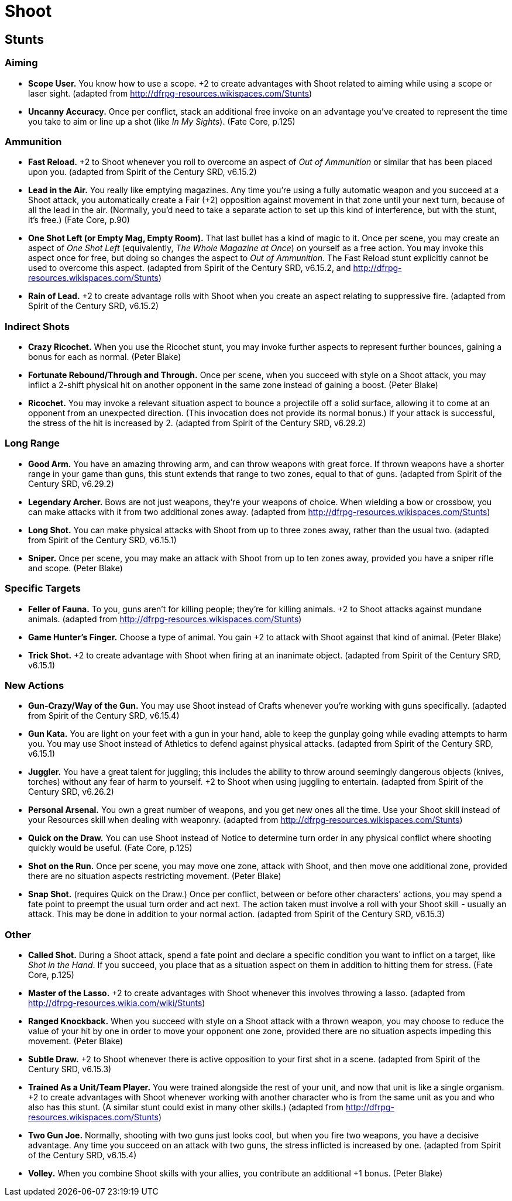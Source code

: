 = Shoot

== Stunts

=== Aiming

* *Scope User.* You know how to use a scope. +2 to create advantages
with Shoot related to aiming while using a scope or laser sight.
(adapted from http://dfrpg-resources.wikispaces.com/Stunts)
* *Uncanny Accuracy.* Once per conflict, stack an additional free invoke
on an advantage you've created to represent the time you take to aim or
line up a shot (like __In My Sights__). (Fate Core, p.125)

=== Ammunition

* *Fast Reload.* +2 to Shoot whenever you roll to overcome an aspect of
_Out of Ammunition_ or similar that has been placed upon you. (adapted
from Spirit of the Century SRD, v6.15.2)
* *Lead in the Air.* You really like emptying magazines. Any time you're
using a fully automatic weapon and you succeed at a Shoot attack, you
automatically create a Fair (+2) opposition against movement in that
zone until your next turn, because of all the lead in the air.
(Normally, you'd need to take a separate action to set up this kind of
interference, but with the stunt, it's free.) (Fate Core, p.90)
* *One Shot Left (or Empty Mag, Empty Room).* That last bullet has a
kind of magic to it. Once per scene, you may create an aspect of _One
Shot Left_ (equivalently, __The Whole Magazine at Once__) on yourself as
a free action. You may invoke this aspect once for free, but doing so
changes the aspect to __Out of Ammunition__. The Fast Reload stunt
explicitly cannot be used to overcome this aspect. (adapted from Spirit
of the Century SRD, v6.15.2, and
http://dfrpg-resources.wikispaces.com/Stunts)
* *Rain of Lead.* +2 to create advantage rolls with Shoot when you
create an aspect relating to suppressive fire. (adapted from Spirit of
the Century SRD, v6.15.2)

=== Indirect Shots

* *Crazy Ricochet.* When you use the Ricochet stunt, you may invoke
further aspects to represent further bounces, gaining a bonus for each
as normal. (Peter Blake)
* *Fortunate Rebound/Through and Through.* Once per scene, when you
succeed with style on a Shoot attack, you may inflict a 2-shift physical
hit on another opponent in the same zone instead of gaining a boost.
(Peter Blake)
* *Ricochet.* You may invoke a relevant situation aspect to bounce a
projectile off a solid surface, allowing it to come at an opponent from
an unexpected direction. (This invocation does not provide its normal
bonus.) If your attack is successful, the stress of the hit is increased
by 2. (adapted from Spirit of the Century SRD, v6.29.2)

=== Long Range

* *Good Arm.* You have an amazing throwing arm, and can throw weapons
with great force. If thrown weapons have a shorter range in your game
than guns, this stunt extends that range to two zones, equal to that of
guns. (adapted from Spirit of the Century SRD, v6.29.2)
* *Legendary Archer.* Bows are not just weapons, they're your weapons of
choice. When wielding a bow or crossbow, you can make attacks with it
from two additional zones away. (adapted from
http://dfrpg-resources.wikispaces.com/Stunts)
* *Long Shot.* You can make physical attacks with Shoot from up to three
zones away, rather than the usual two. (adapted from Spirit of the
Century SRD, v6.15.1)
* *Sniper.* Once per scene, you may make an attack with Shoot from up to
ten zones away, provided you have a sniper rifle and scope. (Peter
Blake)

=== Specific Targets

* *Feller of Fauna.* To you, guns aren't for killing people; they're for
killing animals. +2 to Shoot attacks against mundane animals. (adapted
from http://dfrpg-resources.wikispaces.com/Stunts)
* *Game Hunter's Finger.* Choose a type of animal. You gain +2 to attack
with Shoot against that kind of animal. (Peter Blake)
* *Trick Shot.* +2 to create advantage with Shoot when firing at an
inanimate object. (adapted from Spirit of the Century SRD, v6.15.1)

=== New Actions

* *Gun-Crazy/Way of the Gun.* You may use Shoot instead of Crafts
whenever you're working with guns specifically. (adapted from Spirit of
the Century SRD, v6.15.4)
* *Gun Kata.* You are light on your feet with a gun in your hand, able
to keep the gunplay going while evading attempts to harm you. You may
use Shoot instead of Athletics to defend against physical attacks.
(adapted from Spirit of the Century SRD, v6.15.1)
* *Juggler.* You have a great talent for juggling; this includes the
ability to throw around seemingly dangerous objects (knives, torches)
without any fear of harm to yourself. +2 to Shoot when using juggling to
entertain. (adapted from Spirit of the Century SRD, v6.26.2)
* *Personal Arsenal.* You own a great number of weapons, and you get new
ones all the time. Use your Shoot skill instead of your Resources skill
when dealing with weaponry. (adapted from
http://dfrpg-resources.wikispaces.com/Stunts)
* *Quick on the Draw.* You can use Shoot instead of Notice to determine
turn order in any physical conflict where shooting quickly would be
useful. (Fate Core, p.125)
* *Shot on the Run.* Once per scene, you may move one zone, attack with
Shoot, and then move one additional zone, provided there are no
situation aspects restricting movement. (Peter Blake)
* *Snap Shot.* (requires Quick on the Draw.) Once per conflict, between
or before other characters' actions, you may spend a fate point to
preempt the usual turn order and act next. The action taken must involve
a roll with your Shoot skill - usually an attack. This may be done in
addition to your normal action. (adapted from Spirit of the Century SRD,
v6.15.3)

=== Other

* *Called Shot.* During a Shoot attack, spend a fate point and declare a
specific condition you want to inflict on a target, like __Shot in the
Hand__. If you succeed, you place that as a situation aspect on them in
addition to hitting them for stress. (Fate Core, p.125)
* *Master of the Lasso.* +2 to create advantages with Shoot whenever
this involves throwing a lasso. (adapted from
http://dfrpg-resources.wikia.com/wiki/Stunts)
* *Ranged Knockback.* When you succeed with style on a Shoot attack with
a thrown weapon, you may choose to reduce the value of your hit by one
in order to move your opponent one zone, provided there are no situation
aspects impeding this movement. (Peter Blake)
* *Subtle Draw.* +2 to Shoot whenever there is active opposition to your
first shot in a scene. (adapted from Spirit of the Century SRD, v6.15.3)
* *Trained As a Unit/Team Player.* You were trained alongside the rest
of your unit, and now that unit is like a single organism. +2 to create
advantages with Shoot whenever working with another character who is
from the same unit as you and who also has this stunt. (A similar stunt
could exist in many other skills.) (adapted from
http://dfrpg-resources.wikispaces.com/Stunts)
* *Two Gun Joe.* Normally, shooting with two guns just looks cool, but
when you fire two weapons, you have a decisive advantage. Any time you
succeed on an attack with two guns, the stress inflicted is increased by
one. (adapted from Spirit of the Century SRD, v6.15.4)
* *Volley.* When you combine Shoot skills with your allies, you
contribute an additional +1 bonus. (Peter Blake)
